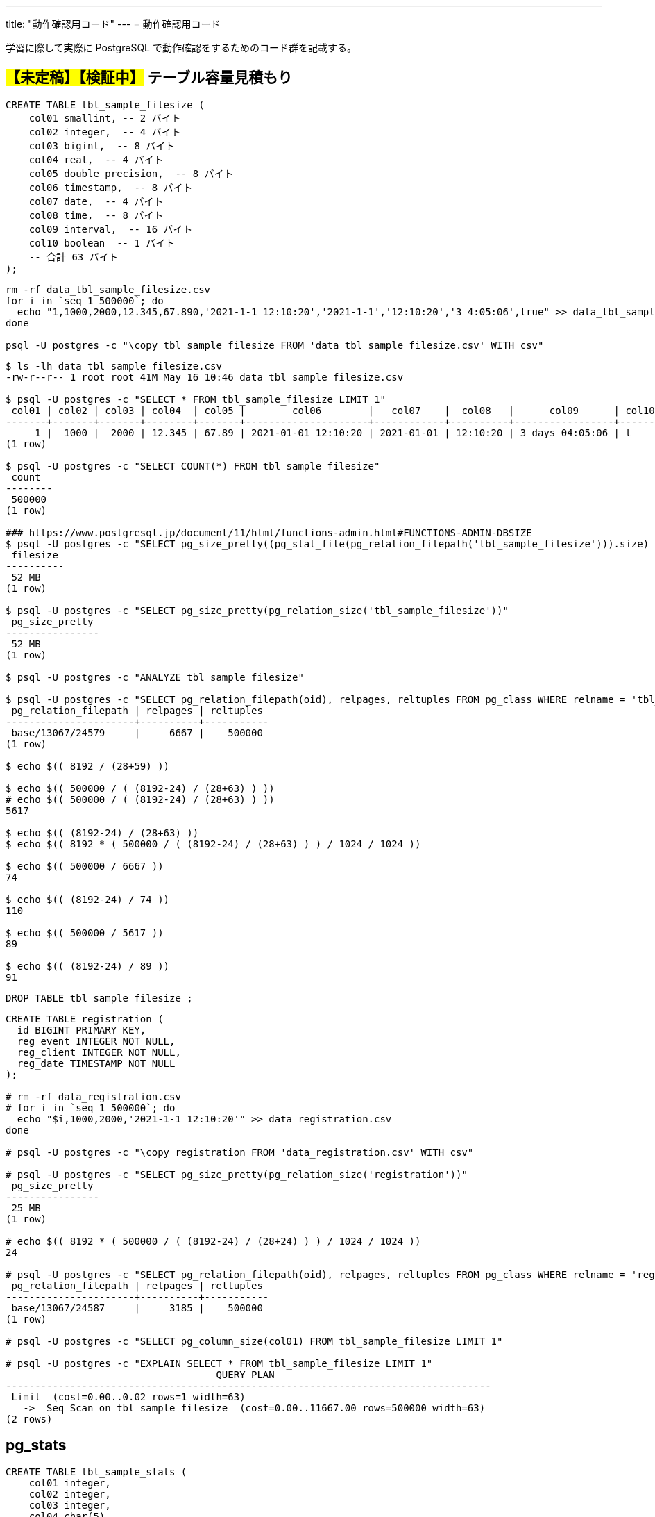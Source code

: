 ---
title: "動作確認用コード"
---
= 動作確認用コード

学習に際して実際に PostgreSQL で動作確認をするためのコード群を記載する。

== #【未定稿】【検証中】# テーブル容量見積もり

[source, sql]
----
CREATE TABLE tbl_sample_filesize (
    col01 smallint, -- 2 バイト
    col02 integer,  -- 4 バイト
    col03 bigint,  -- 8 バイト
    col04 real,  -- 4 バイト
    col05 double precision,  -- 8 バイト
    col06 timestamp,  -- 8 バイト
    col07 date,  -- 4 バイト
    col08 time,  -- 8 バイト
    col09 interval,  -- 16 バイト
    col10 boolean  -- 1 バイト
    -- 合計 63 バイト
);
----

[source,shell]
----
rm -rf data_tbl_sample_filesize.csv
for i in `seq 1 500000`; do
  echo "1,1000,2000,12.345,67.890,'2021-1-1 12:10:20','2021-1-1','12:10:20','3 4:05:06',true" >> data_tbl_sample_filesize.csv
done

psql -U postgres -c "\copy tbl_sample_filesize FROM 'data_tbl_sample_filesize.csv' WITH csv"
----

[source,shell]
----
$ ls -lh data_tbl_sample_filesize.csv
-rw-r--r-- 1 root root 41M May 16 10:46 data_tbl_sample_filesize.csv

$ psql -U postgres -c "SELECT * FROM tbl_sample_filesize LIMIT 1"
 col01 | col02 | col03 | col04  | col05 |        col06        |   col07    |  col08   |      col09      | col10 
-------+-------+-------+--------+-------+---------------------+------------+----------+-----------------+-------
     1 |  1000 |  2000 | 12.345 | 67.89 | 2021-01-01 12:10:20 | 2021-01-01 | 12:10:20 | 3 days 04:05:06 | t
(1 row)

$ psql -U postgres -c "SELECT COUNT(*) FROM tbl_sample_filesize"
 count  
--------
 500000
(1 row)

### https://www.postgresql.jp/document/11/html/functions-admin.html#FUNCTIONS-ADMIN-DBSIZE
$ psql -U postgres -c "SELECT pg_size_pretty((pg_stat_file(pg_relation_filepath('tbl_sample_filesize'))).size) as filesize"
 filesize 
----------
 52 MB
(1 row)

$ psql -U postgres -c "SELECT pg_size_pretty(pg_relation_size('tbl_sample_filesize'))"
 pg_size_pretty 
----------------
 52 MB
(1 row)

$ psql -U postgres -c "ANALYZE tbl_sample_filesize"

$ psql -U postgres -c "SELECT pg_relation_filepath(oid), relpages, reltuples FROM pg_class WHERE relname = 'tbl_sample_filesize'"
 pg_relation_filepath | relpages | reltuples 
----------------------+----------+-----------
 base/13067/24579     |     6667 |    500000
(1 row)

$ echo $(( 8192 / (28+59) ))

$ echo $(( 500000 / ( (8192-24) / (28+63) ) ))
# echo $(( 500000 / ( (8192-24) / (28+63) ) ))
5617

$ echo $(( (8192-24) / (28+63) ))
$ echo $(( 8192 * ( 500000 / ( (8192-24) / (28+63) ) ) / 1024 / 1024 ))

$ echo $(( 500000 / 6667 ))
74

$ echo $(( (8192-24) / 74 ))
110

$ echo $(( 500000 / 5617 ))
89

$ echo $(( (8192-24) / 89 ))
91
----

[source, sql]
----
DROP TABLE tbl_sample_filesize ;
----

[source,console]
----

CREATE TABLE registration (
  id BIGINT PRIMARY KEY,
  reg_event INTEGER NOT NULL,
  reg_client INTEGER NOT NULL,
  reg_date TIMESTAMP NOT NULL
);

# rm -rf data_registration.csv
# for i in `seq 1 500000`; do
  echo "$i,1000,2000,'2021-1-1 12:10:20'" >> data_registration.csv
done

# psql -U postgres -c "\copy registration FROM 'data_registration.csv' WITH csv"

# psql -U postgres -c "SELECT pg_size_pretty(pg_relation_size('registration'))"
 pg_size_pretty 
----------------
 25 MB
(1 row)

# echo $(( 8192 * ( 500000 / ( (8192-24) / (28+24) ) ) / 1024 / 1024 ))
24

# psql -U postgres -c "SELECT pg_relation_filepath(oid), relpages, reltuples FROM pg_class WHERE relname = 'registration'"
 pg_relation_filepath | relpages | reltuples 
----------------------+----------+-----------
 base/13067/24587     |     3185 |    500000
(1 row)

# psql -U postgres -c "SELECT pg_column_size(col01) FROM tbl_sample_filesize LIMIT 1"

# psql -U postgres -c "EXPLAIN SELECT * FROM tbl_sample_filesize LIMIT 1"
                                    QUERY PLAN                                     
-----------------------------------------------------------------------------------
 Limit  (cost=0.00..0.02 rows=1 width=63)
   ->  Seq Scan on tbl_sample_filesize  (cost=0.00..11667.00 rows=500000 width=63)
(2 rows)
----

== pg_stats

[source, sql]
----
CREATE TABLE tbl_sample_stats (
    col01 integer,
    col02 integer,
    col03 integer,
    col04 char(5)
);

CREATE INDEX idx_sample_stats_1 ON tbl_sample_stats (col01 NULLS FIRST);
CREATE INDEX idx_sample_stats_2 ON tbl_sample_stats (col02 NULLS FIRST);

INSERT INTO tbl_sample_stats VALUES(1,5,2,'aaa');
INSERT INTO tbl_sample_stats VALUES(2,4,3,'aaa');
INSERT INTO tbl_sample_stats VALUES(3,3,3,'bbb');
INSERT INTO tbl_sample_stats VALUES(4,2,1,'bbb');
INSERT INTO tbl_sample_stats VALUES(5,1,5,'ccc');
INSERT INTO tbl_sample_stats VALUES(6,NULL,NULL,'ddd');
----

[source, sql]
----
postgres=# SELECT ctid, * FROM tbl_sample_stats;
 ctid  | col01 | col02 | col03 | col04 
-------+-------+-------+-------+-------
 (0,1) |     1 |     5 |     2 | aaa  
 (0,2) |     2 |     4 |     3 | aaa  
 (0,3) |     3 |     3 |     3 | bbb  
 (0,4) |     4 |     2 |     1 | bbb  
 (0,5) |     5 |     1 |     5 | ccc  
 (0,6) |     6 |       |       | ddd  
(6 rows)
----

[source, sql]
----
postgres=# ANALYZE tbl_sample_stats;
ANALYZE
----

[source, sql]
----
postgres=# \x
Expanded display is on.
postgres=# SELECT * FROM pg_stats WHERE tablename = 'tbl_sample_stats';
-[ RECORD 1 ]----------+--------------------
schemaname             | public
tablename              | tbl_sample_stats
attname                | col01
inherited              | f
null_frac              | 0
avg_width              | 4
n_distinct             | -1
most_common_vals       | 
most_common_freqs      | 
histogram_bounds       | {1,2,3,4,5,6}
correlation            | 1
most_common_elems      | 
most_common_elem_freqs | 
elem_count_histogram   | 
-[ RECORD 2 ]----------+--------------------
schemaname             | public
tablename              | tbl_sample_stats
attname                | col02
inherited              | f
null_frac              | 0.166667
avg_width              | 4
n_distinct             | -0.833333
most_common_vals       | 
most_common_freqs      | 
histogram_bounds       | {1,2,3,4,5}
correlation            | -1
most_common_elems      | 
most_common_elem_freqs | 
elem_count_histogram   | 
-[ RECORD 3 ]----------+--------------------
schemaname             | public
tablename              | tbl_sample_stats
attname                | col03
inherited              | f
null_frac              | 0.166667
avg_width              | 4
n_distinct             | -0.666667
most_common_vals       | {3}
most_common_freqs      | {0.333333}
histogram_bounds       | {1,2,5}
correlation            | 0.4
most_common_elems      | 
most_common_elem_freqs | 
elem_count_histogram   | 
-[ RECORD 4 ]----------+--------------------
schemaname             | public
tablename              | tbl_sample_stats
attname                | col04
inherited              | f
null_frac              | 0
avg_width              | 6
n_distinct             | -0.666667
most_common_vals       | {"aaa  ","bbb  "}
most_common_freqs      | {0.333333,0.333333}
histogram_bounds       | {"ccc  ","ddd  "}
correlation            | 1
most_common_elems      | 
most_common_elem_freqs | 
elem_count_histogram   | 
----

[source, sql]
----
postgres=# CLUSTER tbl_sample_stats USING idx_sample_stats_2;
CLUSTER
postgres=# \x
Expanded display is off.
postgres=# SELECT ctid, * FROM tbl_sample_stats;
 ctid  | col01 | col02 | col03 | col04 
-------+-------+-------+-------+-------
 (0,1) |     6 |       |       | ddd  
 (0,2) |     5 |     1 |     5 | ccc  
 (0,3) |     4 |     2 |     1 | bbb  
 (0,4) |     3 |     3 |     3 | bbb  
 (0,5) |     2 |     4 |     3 | aaa  
 (0,6) |     1 |     5 |     2 | aaa  
(6 rows)
----

[source, sql]
----
postgres=# ANALYZE tbl_sample_stats;
ANALYZE
postgres=# \x
Expanded display is on.
postgres=# SELECT * FROM pg_stats WHERE tablename = 'tbl_sample_stats';
-[ RECORD 1 ]----------+--------------------
schemaname             | public
tablename              | tbl_sample_stats
attname                | col01
inherited              | f
null_frac              | 0
avg_width              | 4
n_distinct             | -1
most_common_vals       | 
most_common_freqs      | 
histogram_bounds       | {1,2,3,4,5,6}
correlation            | -1
most_common_elems      | 
most_common_elem_freqs | 
elem_count_histogram   | 
-[ RECORD 2 ]----------+--------------------
schemaname             | public
tablename              | tbl_sample_stats
attname                | col02
inherited              | f
null_frac              | 0.166667
avg_width              | 4
n_distinct             | -0.833333
most_common_vals       | 
most_common_freqs      | 
histogram_bounds       | {1,2,3,4,5}
correlation            | 1
most_common_elems      | 
most_common_elem_freqs | 
elem_count_histogram   | 
-[ RECORD 3 ]----------+--------------------
schemaname             | public
tablename              | tbl_sample_stats
attname                | col03
inherited              | f
null_frac              | 0.166667
avg_width              | 4
n_distinct             | -0.666667
most_common_vals       | {3}
most_common_freqs      | {0.333333}
histogram_bounds       | {1,2,5}
correlation            | -0.3
most_common_elems      | 
most_common_elem_freqs | 
elem_count_histogram   | 
-[ RECORD 4 ]----------+--------------------
schemaname             | public
tablename              | tbl_sample_stats
attname                | col04
inherited              | f
null_frac              | 0
avg_width              | 6
n_distinct             | -0.666667
most_common_vals       | {"aaa  ","bbb  "}
most_common_freqs      | {0.333333,0.333333}
histogram_bounds       | {"ccc  ","ddd  "}
correlation            | -0.885714
most_common_elems      | 
most_common_elem_freqs | 
elem_count_histogram   | 
----
